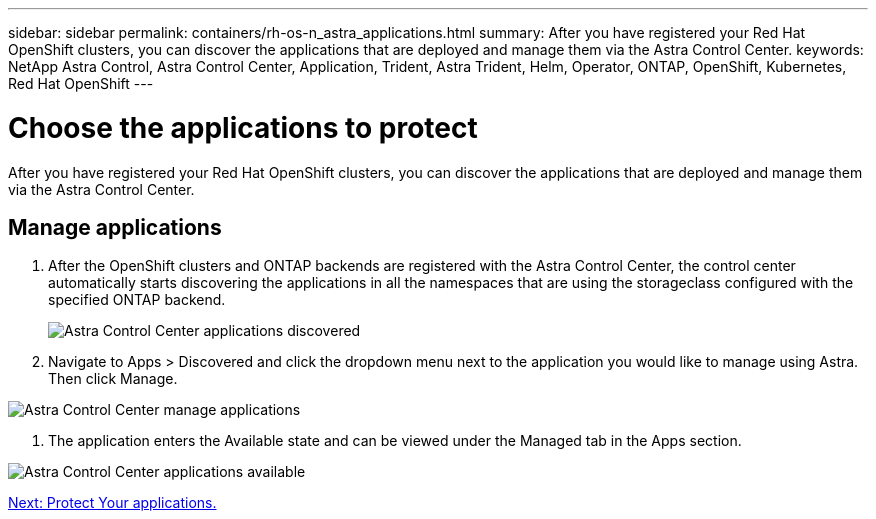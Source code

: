 ---
sidebar: sidebar
permalink: containers/rh-os-n_astra_applications.html
summary: After you have registered your Red Hat OpenShift clusters, you can discover the applications that are deployed and manage them via the Astra Control Center.
keywords: NetApp Astra Control, Astra Control Center, Application, Trident, Astra Trident, Helm, Operator, ONTAP, OpenShift, Kubernetes, Red Hat OpenShift
---

= Choose the applications to protect

:hardbreaks:
:nofooter:
:icons: font
:linkattrs:
:imagesdir: ./../media/

After you have registered your Red Hat OpenShift clusters, you can discover the applications that are deployed and manage them via the Astra Control Center.

== Manage applications

.	After the OpenShift clusters and ONTAP backends are registered with the Astra Control Center, the control center automatically starts discovering the applications in all the namespaces that are using the storageclass configured with the specified ONTAP backend.
+

image:redhat_openshift_image98.jpg[Astra Control Center applications discovered]

.	Navigate to Apps > Discovered and click the dropdown menu next to the application you would like to manage using Astra. Then click Manage.

image:redhat_openshift_image99.jpg[Astra Control Center manage applications]

. The application enters the Available state and can be viewed under the Managed tab in the Apps section.

image:redhat_openshift_image100.jpg[Astra Control Center applications available]


link:rh-os-n_astra_protect.html[Next: Protect Your applications.]
